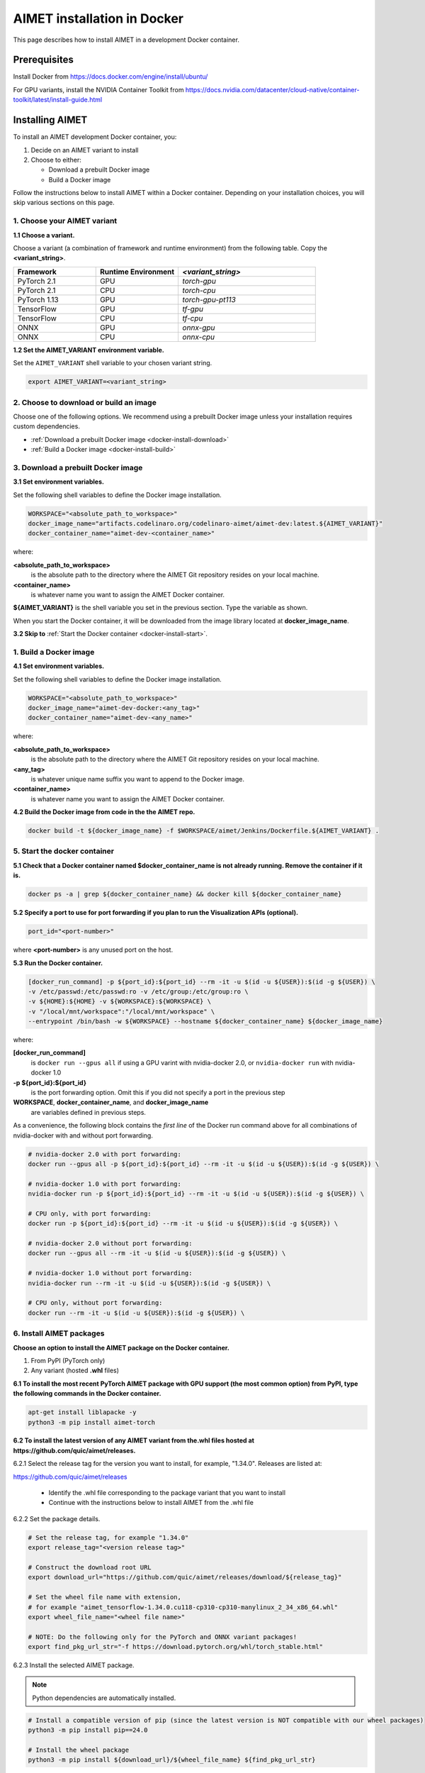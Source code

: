 .. # =============================================================================
   #  @@-COPYRIGHT-START-@@
   #
   #  Copyright (c) 2022-2024, Qualcomm Innovation Center, Inc. All rights reserved.
   #
   #  Redistribution and use in source and binary forms, with or without
   #  modification, are permitted provided that the following conditions are met:
   #
   #  1. Redistributions of source code must retain the above copyright notice,
   #     this list of conditions and the following disclaimer.
   #
   #  2. Redistributions in binary form must reproduce the above copyright notice,
   #     this list of conditions and the following disclaimer in the documentation
   #     and/or other materials provided with the distribution.
   #
   #  3. Neither the name of the copyright holder nor the names of its contributors
   #     may be used to endorse or promote products derived from this software
   #     without specific prior written permission.
   #
   #  THIS SOFTWARE IS PROVIDED BY THE COPYRIGHT HOLDERS AND CONTRIBUTORS "AS IS"
   #  AND ANY EXPRESS OR IMPLIED WARRANTIES, INCLUDING, BUT NOT LIMITED TO, THE
   #  IMPLIED WARRANTIES OF MERCHANTABILITY AND FITNESS FOR A PARTICULAR PURPOSE
   #  ARE DISCLAIMED. IN NO EVENT SHALL THE COPYRIGHT HOLDER OR CONTRIBUTORS BE
   #  LIABLE FOR ANY DIRECT, INDIRECT, INCIDENTAL, SPECIAL, EXEMPLARY, OR
   #  CONSEQUENTIAL DAMAGES (INCLUDING, BUT NOT LIMITED TO, PROCUREMENT OF
   #  SUBSTITUTE GOODS OR SERVICES; LOSS OF USE, DATA, OR PROFITS; OR BUSINESS
   #  INTERRUPTION) HOWEVER CAUSED AND ON ANY THEORY OF LIABILITY, WHETHER IN
   #  CONTRACT, STRICT LIABILITY, OR TORT (INCLUDING NEGLIGENCE OR OTHERWISE)
   #  ARISING IN ANY WAY OUT OF THE USE OF THIS SOFTWARE, EVEN IF ADVISED OF THE
   #  POSSIBILITY OF SUCH DAMAGE.
   #
   #  SPDX-License-Identifier: BSD-3-Clause
   #
   #  @@-COPYRIGHT-END-@@
   # =============================================================================

.. _installation-docker:

############################
AIMET installation in Docker
############################

This page describes how to install AIMET in a development Docker container.

Prerequisites
=============

Install Docker from https://docs.docker.com/engine/install/ubuntu/

For GPU variants, install the NVIDIA Container Toolkit from https://docs.nvidia.com/datacenter/cloud-native/container-toolkit/latest/install-guide.html


Installing AIMET
================

To install an AIMET development Docker container, you:

1. Decide on an AIMET variant to install
2. Choose to either:
   
   - Download a prebuilt Docker image
   - Build a Docker image

Follow the instructions below to install AIMET within a Docker container. Depending on your installation choices, you will skip various sections on this page.


1. Choose your AIMET variant
----------------------------

**1.1 Choose a variant.**

Choose a variant (a combination of framework and runtime environment) from the following table. Copy the **<variant_string>**.

.. list-table::
   :widths: 12 12 20
   :header-rows: 1

   * - Framework
     - Runtime Environment
     - `<variant_string>`
   * - PyTorch 2.1
     - GPU
     - `torch-gpu`
   * - PyTorch 2.1
     - CPU
     - `torch-cpu`
   * - PyTorch 1.13
     - GPU
     - `torch-gpu-pt113`
   * - TensorFlow
     - GPU
     - `tf-gpu`
   * - TensorFlow
     - CPU
     - `tf-cpu`
   * - ONNX
     - GPU
     - `onnx-gpu`
   * - ONNX
     - CPU
     - `onnx-cpu`

**1.2 Set the AIMET_VARIANT environment variable.**

Set the ``AIMET_VARIANT`` shell variable to your chosen variant string.

.. code-block:: bash

    export AIMET_VARIANT=<variant_string>


2. Choose to download or build an image
---------------------------------------

Choose one of the following options. We recommend using a prebuilt Docker image unless your installation requires custom dependencies.

- :ref:`Download a prebuilt Docker image <docker-install-download>`
- :ref:`Build a Docker image <docker-install-build>`

.. _docker-install-download:

3. Download a prebuilt Docker image
-----------------------------------

**3.1 Set environment variables.**

Set the following shell variables to define the Docker image installation.

.. code-block:: bash

    WORKSPACE="<absolute_path_to_workspace>"
    docker_image_name="artifacts.codelinaro.org/codelinaro-aimet/aimet-dev:latest.${AIMET_VARIANT}"
    docker_container_name="aimet-dev-<container_name>"

where:

**<absolute_path_to_workspace>**
    is the absolute path to the directory where the AIMET Git repository resides on your local machine.
**<container_name>**
    is whatever name you want to assign the AIMET Docker container.

**${AIMET_VARIANT}** is the shell variable you set in the previous section. Type the variable as shown.

When you start the Docker container, it will be downloaded from the image library located at **docker_image_name**.

**3.2 Skip to** :ref:`Start the Docker container <docker-install-start>`.


.. _docker-install-build:

1. Build a Docker image
-----------------------

**4.1 Set environment variables.**

Set the following shell variables to define the Docker image installation.


.. code-block:: bash

    WORKSPACE="<absolute_path_to_workspace>"
    docker_image_name="aimet-dev-docker:<any_tag>"
    docker_container_name="aimet-dev-<any_name>"

where:

**<absolute_path_to_workspace>**
    is the absolute path to the directory where the AIMET Git repository resides on your local machine.
**<any_tag>**
    is whatever unique name suffix you want to append to the Docker image. 
**<container_name>**
    is whatever name you want to assign the AIMET Docker container.


**4.2 Build the Docker image from code in the the AIMET repo.**

.. code-block:: bash

    docker build -t ${docker_image_name} -f $WORKSPACE/aimet/Jenkins/Dockerfile.${AIMET_VARIANT} .

.. _docker-install-start:

5. Start the docker container
-----------------------------

**5.1 Check that a Docker container named $docker_container_name is not already running. Remove the container if it is.**

.. code-block:: bash

    docker ps -a | grep ${docker_container_name} && docker kill ${docker_container_name}

**5.2 Specify a port to use for port forwarding if you plan to run the Visualization APIs (optional).**

.. code-block:: bash

    port_id="<port-number>"

where **<port-number>** is any unused port on the host.

**5.3 Run the Docker container.**

.. code-block:: bash

    [docker_run_command] -p ${port_id}:${port_id} --rm -it -u $(id -u ${USER}):$(id -g ${USER}) \
    -v /etc/passwd:/etc/passwd:ro -v /etc/group:/etc/group:ro \
    -v ${HOME}:${HOME} -v ${WORKSPACE}:${WORKSPACE} \
    -v "/local/mnt/workspace":"/local/mnt/workspace" \
    --entrypoint /bin/bash -w ${WORKSPACE} --hostname ${docker_container_name} ${docker_image_name}


where:

**[docker_run_command]**
    is ``docker run --gpus all`` if using a GPU varint with nvidia-docker 2.0, or ``nvidia-docker run`` with nvidia-docker 1.0
**-p ${port_id}:${port_id}**
    is the port forwarding option. Omit this if you did not specify a port in the previous step
**WORKSPACE**, **docker_container_name**, and **docker_image_name**
    are variables defined in previous steps.

As a convenience, the following block contains the *first line* of the Docker run command above for all combinations of nvidia-docker with and without port forwarding.

.. code-block:: bash

    # nvidia-docker 2.0 with port forwarding:
    docker run --gpus all -p ${port_id}:${port_id} --rm -it -u $(id -u ${USER}):$(id -g ${USER}) \

    # nvidia-docker 1.0 with port forwarding:
    nvidia-docker run -p ${port_id}:${port_id} --rm -it -u $(id -u ${USER}):$(id -g ${USER}) \

    # CPU only, with port forwarding:
    docker run -p ${port_id}:${port_id} --rm -it -u $(id -u ${USER}):$(id -g ${USER}) \

    # nvidia-docker 2.0 without port forwarding:
    docker run --gpus all --rm -it -u $(id -u ${USER}):$(id -g ${USER}) \

    # nvidia-docker 1.0 without port forwarding:
    nvidia-docker run --rm -it -u $(id -u ${USER}):$(id -g ${USER}) \

    # CPU only, without port forwarding:
    docker run --rm -it -u $(id -u ${USER}):$(id -g ${USER}) \


6. Install AIMET packages
-------------------------

**Choose an option to install the AIMET package on the Docker container.**

1.  From PyPI (PyTorch only)
2.  Any variant (hosted **.whl** files)

**6.1 To install the most recent PyTorch AIMET package with GPU support (the most common option) from PyPI, type the following commands in the Docker container.**

.. code-block:: bash

    apt-get install liblapacke -y
    python3 -m pip install aimet-torch

**6.2 To install the latest version of any AIMET variant from the.whl files hosted at https://github.com/quic/aimet/releases.**



6.2.1 Select the release tag for the version you want to install, for example, "1.34.0". Releases are listed at:

https://github.com/quic/aimet/releases

    - Identify the .whl file corresponding to the package variant that you want to install
    - Continue with the instructions below to install AIMET from the .whl file

6.2.2 Set the package details.

.. code-block:: bash

    # Set the release tag, for example "1.34.0"
    export release_tag="<version release tag>"

    # Construct the download root URL
    export download_url="https://github.com/quic/aimet/releases/download/${release_tag}"

    # Set the wheel file name with extension,
    # for example "aimet_tensorflow-1.34.0.cu118-cp310-cp310-manylinux_2_34_x86_64.whl"
    export wheel_file_name="<wheel file name>"

    # NOTE: Do the following only for the PyTorch and ONNX variant packages!
    export find_pkg_url_str="-f https://download.pytorch.org/whl/torch_stable.html"


6.2.3 Install the selected AIMET package.

.. note::
    
    Python dependencies are automatically installed.

.. code-block:: bash

    # Install a compatible version of pip (since the latest version is NOT compatible with our wheel packages)
    python3 -m pip install pip==24.0

    # Install the wheel package
    python3 -m pip install ${download_url}/${wheel_file_name} ${find_pkg_url_str}

.. _docker-install-setup:


Environment setup
=================

**Run the environment setup script to set common environment variables.**

.. code-block:: bash

    source /usr/local/lib/python3.10/dist-packages/aimet_common/bin/envsetup.sh


.. _docker-install-next:


Next steps
==========

See the :doc:`Quantization User Guide </user_guide/model_quantization>` for a discussion of how to use AIMET quantization.

See the :doc:`Examples Documentation </user_guide/examples>` to try AIMET on example quantization and compression problems.
